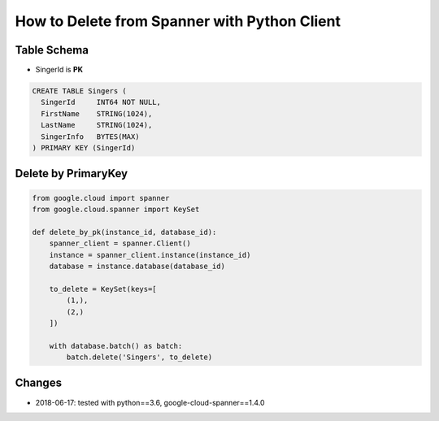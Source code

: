 How to Delete from Spanner with Python Client
=============================================

Table Schema
------------
* SingerId is **PK**

.. code-block:: sql

  CREATE TABLE Singers (
    SingerId     INT64 NOT NULL,
    FirstName    STRING(1024),
    LastName     STRING(1024),
    SingerInfo   BYTES(MAX)
  ) PRIMARY KEY (SingerId)

Delete by PrimaryKey
--------------------

.. code-block:: python

    from google.cloud import spanner
    from google.cloud.spanner import KeySet

    def delete_by_pk(instance_id, database_id):
        spanner_client = spanner.Client()
        instance = spanner_client.instance(instance_id)
        database = instance.database(database_id)

        to_delete = KeySet(keys=[
            (1,),
            (2,)
        ])

        with database.batch() as batch:
            batch.delete('Singers', to_delete)


Changes
-------
* 2018-06-17: tested with python==3.6, google-cloud-spanner==1.4.0
